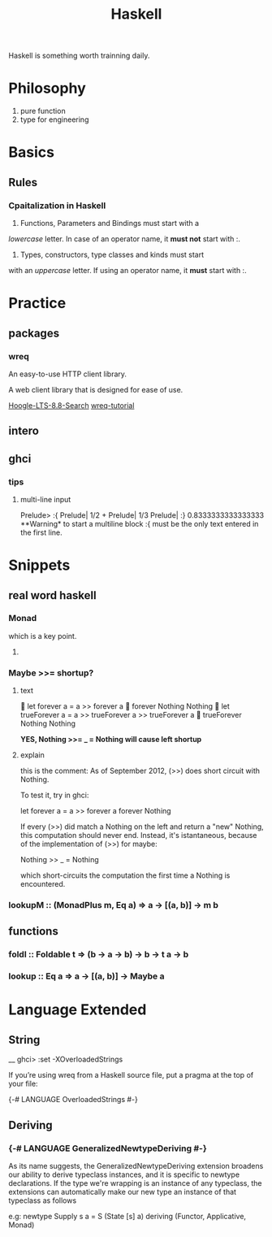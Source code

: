 #+TITLE: Haskell

Haskell is something worth trainning daily.

* Philosophy
  1. pure function
  2. type for engineering


* Basics
 
** Rules
  
*** Cpaitalization in Haskell
    1. Functions, Parameters and Bindings must start with a 
/lowercase/ letter. 
In case of an operator name, it *must not* start with :.
    2. Types, constructors, type classes and kinds must start
with an /uppercase/ letter. If using an operator name, it
*must* start with :.


* Practice

** packages

*** wreq
   An easy-to-use HTTP client library.

   A web client library that is designed for ease of use.

    [[https://www.stackage.org/lts-8.8/hoogle?q=wreq][Hoogle-LTS-8.8-Search]]
    [[http://www.serpentine.com/wreq/tutorial.html#uploading-data-via-post][wreq-tutorial]]

** intero

** ghci


*** tips

**** multi-line input
 Prelude> :{ 
 Prelude| 1/2 + 
 Prelude| 1/3 
 Prelude| :} 
 0.8333333333333333
   **Warning* to start a multiline block :{ must be the only text entered in the first line.


* Snippets

** real word haskell

   
*** Monad
    which is a key point.

**** 
   
*** Maybe >>= shortup?

**** text
  let forever a = a >> forever a
  forever Nothing
 Nothing
  let trueForever a = a >> trueForever a >> trueForever a
  trueForever Nothing
 Nothing
   
    *YES, Nothing >>= _ = Nothing will cause left shortup*

**** explain
    this is the comment:
     As of September 2012, (>>) does short circuit with Nothing.

 To test it, try in ghci:

 let forever a = a >> forever a
 forever Nothing

 If every (>>) did match a Nothing on the left and return a "new" Nothing, this computation should never end.
 Instead, it's istantaneous, because of the implementation of (>>) for maybe:

 Nothing >> _ = Nothing

 which short-circuits the computation the first time a Nothing is encountered.


*** lookupM :: (MonadPlus m, Eq a) => a -> [(a, b)] -> m b

** functions

*** foldl :: Foldable t => (b -> a -> b) -> b -> t a -> b

*** lookup :: Eq a => a -> [(a, b)] -> Maybe a
* Language Extended
  
** String

__ ghci> :set -XOverloadedStrings

If you’re using wreq from a Haskell source file, put a pragma at the top of your file:

{-# LANGUAGE OverloadedStrings #-}

** Deriving
 
*** {-# LANGUAGE GeneralizedNewtypeDeriving #-}

As its name suggests, the GeneralizedNewtypeDeriving extension
 broadens our ability to derive typeclass instances, and it 
is specific to newtype declarations. If the type we're wrapping 
is an instance of any typeclass, the extensions can automatically
 make our new type an instance of that typeclass as follows

e.g:
newtype Supply s a = S (State [s] a)
  deriving (Functor, Applicative, Monad)
